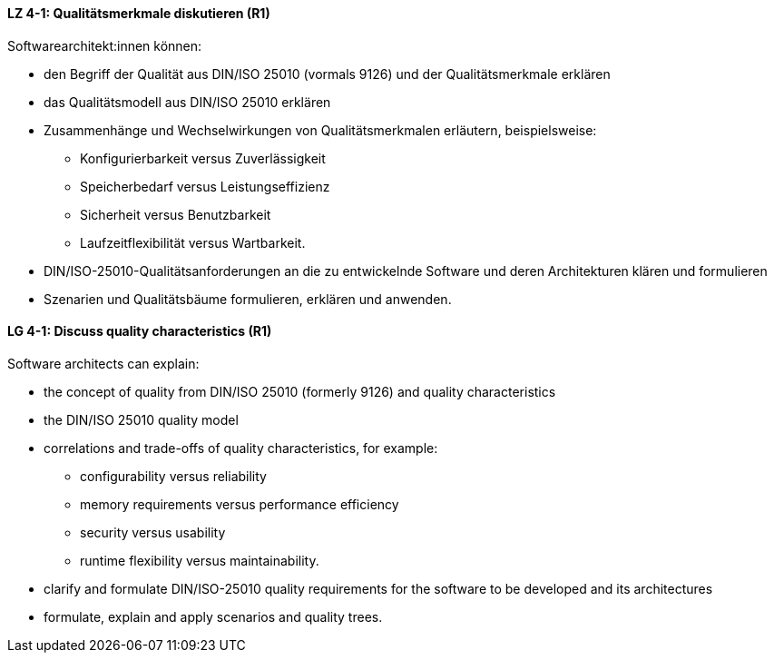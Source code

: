
// tag::DE[]
[[LZ-4-1]]
==== LZ 4-1: Qualitätsmerkmale diskutieren (R1)

Softwarearchitekt:innen können:

* den Begriff der Qualität aus DIN/ISO 25010 (vormals 9126) und der Qualitätsmerkmale erklären
* das Qualitätsmodell aus DIN/ISO 25010 erklären
* Zusammenhänge und Wechselwirkungen von Qualitätsmerkmalen erläutern, beispielsweise:
** Konfigurierbarkeit versus Zuverlässigkeit
** Speicherbedarf versus Leistungseffizienz
** Sicherheit versus Benutzbarkeit
** Laufzeitflexibilität versus Wartbarkeit.
* DIN/ISO-25010-Qualitätsanforderungen an die zu entwickelnde Software und deren Architekturen klären und formulieren
* Szenarien und Qualitätsbäume formulieren, erklären und anwenden.

// end::DE[]

// tag::EN[]
[[LG-4-1]]
==== LG 4-1: Discuss quality characteristics (R1)

Software architects can explain:

* the concept of quality from DIN/ISO 25010 (formerly 9126) and quality characteristics
* the DIN/ISO 25010 quality model
* correlations and trade-offs of quality characteristics, for example:
** configurability versus reliability
** memory requirements versus performance efficiency
** security versus usability
** runtime flexibility versus maintainability.
* clarify and formulate DIN/ISO-25010 quality requirements for the software to be developed and its architectures
* formulate, explain and apply scenarios and quality trees.

// end::EN[]
